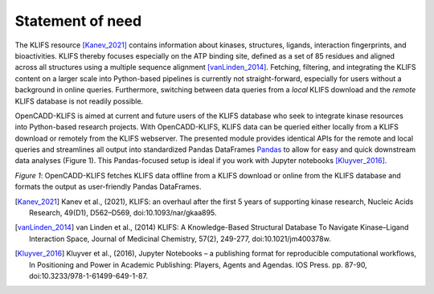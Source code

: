 Statement of need
================= 

The KLIFS resource [Kanev_2021]_ contains information about kinases, structures, ligands, 
interaction fingerprints, and bioactivities. 
KLIFS thereby focuses especially on the ATP binding site, defined as a set of 85 residues and 
aligned across all structures using a multiple sequence alignment [vanLinden_2014]_.
Fetching, filtering, and integrating the KLIFS content on a larger scale into Python-based 
pipelines is currently not straight-forward, especially for users without a background in 
online queries. 
Furthermore, switching between data queries from a *local* KLIFS download and 
the *remote* KLIFS database is not readily possible.

OpenCADD-KLIFS is aimed at current and future users of the KLIFS database who seek to 
integrate kinase resources into Python-based research projects.
With OpenCADD-KLIFS, KLIFS data can be queried either locally from a KLIFS download or 
remotely from the KLIFS webserver. 
The presented module provides identical APIs for the remote and local queries and 
streamlines all output into standardized Pandas DataFrames 
`Pandas <https://doi.org/10.5281/zenodo.5574486>`_  to allow for easy and quick 
downstream data analyses (Figure 1). 
This Pandas-focused setup is ideal if you work with Jupyter notebooks [Kluyver_2016]_.

.. raw:: html

   <p align="center">
   <img src="_static/opencadd_klifs_toc.png" alt="OpenCADD-KLIFS" width="600"/>
   </p>

*Figure 1*: OpenCADD-KLIFS fetches KLIFS data offline from a KLIFS download or 
online from the KLIFS database and formats the output as user-friendly Pandas DataFrames.

.. [Kanev_2021] Kanev et al., (2021),
   KLIFS: an overhaul after the first 5 years of supporting kinase research,
   Nucleic Acids Research, 
   49(D1), D562–D569, doi:10.1093/nar/gkaa895.
.. [vanLinden_2014] van Linden et al., (2014)
   KLIFS: A Knowledge-Based Structural Database To Navigate Kinase–Ligand 
   Interaction Space, 
   Journal of Medicinal Chemistry, 
   57(2), 249-277, doi:10.1021/jm400378w.
.. [Kluyver_2016] Kluyver et al., (2016),
   Jupyter Notebooks – a publishing format for reproducible computational workflows,
   In Positioning and Power in Academic Publishing: Players, Agents and Agendas. IOS Press. pp. 87-90,
   doi:10.3233/978-1-61499-649-1-87.